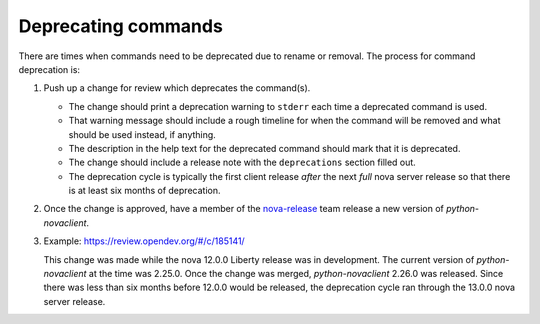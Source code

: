 Deprecating commands
====================

There are times when commands need to be deprecated due to rename or removal.
The process for command deprecation is:

1. Push up a change for review which deprecates the command(s).

   - The change should print a deprecation warning to ``stderr`` each time a
     deprecated command is used.
   - That warning message should include a rough timeline for when the command
     will be removed and what should be used instead, if anything.
   - The description in the help text for the deprecated command should mark
     that it is deprecated.
   - The change should include a release note with the ``deprecations`` section
     filled out.
   - The deprecation cycle is typically the first client release *after* the
     next *full* nova server release so that there is at least six months of
     deprecation.

2. Once the change is approved, have a member of the `nova-release`_ team
   release a new version of `python-novaclient`.

   .. _nova-release: https://review.opendev.org/#/admin/groups/147,members

3. Example: `<https://review.opendev.org/#/c/185141/>`_

   This change was made while the nova 12.0.0 Liberty release was in
   development. The current version of `python-novaclient` at the time was
   2.25.0. Once the change was merged, `python-novaclient` 2.26.0 was released.
   Since there was less than six months before 12.0.0 would be released, the
   deprecation cycle ran through the 13.0.0 nova server release.
